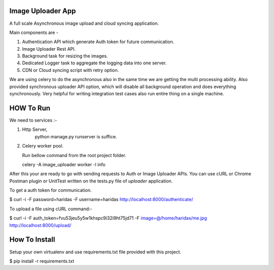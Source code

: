 Image Uploader App
==================

A full scale Asynchronous image upload and cloud syncing application.

Main components are - 

1. Authentication API which generate Auth token for future communication.
2. Image Uploader Rest API.
3. Background task for resizing the images.
4. Dedicated Logger task to aggregate the logging data into one server.
5. CDN or Cloud syncing script with retry option.

We are using celery to do the asynchronous also in the same time we are getting
the multi processing ability. Also provided synchronous uploader API option, 
which will disable all background operation and does everything synchronously.
Very helpful for writing integration test cases also run entire thing on
a single machine.


HOW To Run
==========

We need to services :- 

1. Http Server, 
    python manage.py runserver is suffice.

2. Celery worker pool.

   Run bellow command from the root project folder.

   celery -A image_uploader worker -l info

After this your are ready to go with sending requests to Auth or Image Uploader
APIs. You can use cURL or Chrome Postman plugin or UnitTest written on the
tests.py file of `uploader` application.

To get a auth token for communication.

$ curl -i -F password=haridas -F username=haridas http://localhost:8000/authenticate/

To upload a file using cURL command:-

$ curl -i -F auth_token=fvu53jeu5y5w1khspc9i32i9ht75jd71 -F image=@/home/haridas/me.jpg http://localhost:8000/upload/


How To Install
==============
Setup your own virtualenv and use requirements.txt file provided with this
project.

$ pip install -r requirements.txt


